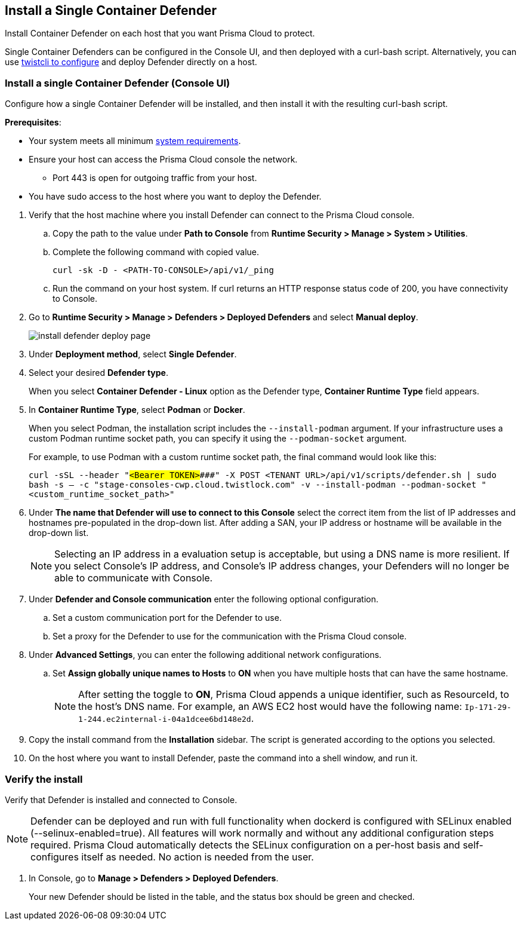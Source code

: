 [#container]
== Install a Single Container Defender

Install Container Defender on each host that you want Prisma Cloud to protect.

Single Container Defenders can be configured in the Console UI, and then deployed with a curl-bash script.
Alternatively, you can use xref:./single-defender-cli.adoc[twistcli to configure] and deploy Defender directly on a host.


[.task]
=== Install a single Container Defender (Console UI)

Configure how a single Container Defender will be installed, and then install it with the resulting curl-bash script.

*Prerequisites*:

* Your system meets all minimum xref:../../system-requirements.adoc[system requirements].
* Ensure your host can access the Prisma Cloud console the network.

** Port 443 is open for outgoing traffic from your host.

* You have sudo access to the host where you want to deploy the Defender.

[.procedure]
. Verify that the host machine where you install Defender can connect to the Prisma Cloud console.

.. Copy the path to the value under *Path to Console* from *Runtime Security > Manage > System > Utilities*.
.. Complete the following command with copied value.
+
[source]
----
curl -sk -D - <PATH-TO-CONSOLE>/api/v1/_ping
----

.. Run the command on your host system.
If curl returns an HTTP response status code of 200, you have connectivity to Console.

. Go to *Runtime Security > Manage > Defenders > Deployed Defenders* and select *Manual deploy*.
+
image::runtime-security/install-defender-deploy-page.png[]


. Under *Deployment method*, select *Single Defender*.

. Select your desired *Defender type*.
+ 
When you select *Container Defender - Linux* option as the Defender type, *Container Runtime Type* field appears.

. In *Container Runtime Type*, select *Podman* or *Docker*.
+ 
When you select Podman, the installation script includes the `--install-podman` argument.
If your infrastructure uses a custom Podman runtime socket path, you can specify it using the `--podman-socket` argument.

+ 
For example, to use Podman with a custom runtime socket path, the final command would look like this:

+ 
`curl -sSL --header "#####<Bearer TOKEN>####" -X POST <TENANT URL>/api/v1/scripts/defender.sh | sudo bash -s -- -c "stage-consoles-cwp.cloud.twistlock.com" -v --install-podman --podman-socket "<custom_runtime_socket_path>"`

. Under *The name that Defender will use to connect to this Console* select the correct item from the list of IP addresses and hostnames pre-populated in the drop-down list.
After adding a SAN, your IP address or hostname will be available in the drop-down list.
+
[NOTE]
====
Selecting an IP address in a evaluation setup is acceptable, but using a DNS name is more resilient.
If you select Console's IP address, and Console's IP address changes, your Defenders will no longer be able to communicate with Console.
====
. Under *Defender and Console communication* enter the following optional configuration.

.. Set a custom communication port for the Defender to use.


..  Set a proxy for the Defender to use for the communication with the Prisma Cloud console.

. Under *Advanced Settings*, you can enter the following additional network configurations.

.. Set *Assign globally unique names to Hosts* to *ON* when you have multiple hosts that can have the same hostname.
+
[NOTE]
====
After setting the toggle to *ON*, Prisma Cloud appends a unique identifier, such as ResourceId, to the host's DNS name.
For example, an AWS EC2 host would have the following name: `Ip-171-29-1-244.ec2internal-i-04a1dcee6bd148e2d`.
====

. Copy the install command from the *Installation* sidebar. The script is generated according to the options you selected.

. On the host where you want to install Defender, paste the command into a shell window, and run it.

[.task]
=== Verify the install

Verify that Defender is installed and connected to Console.

NOTE: Defender can be deployed and run with full functionality when dockerd is configured with SELinux enabled (--selinux-enabled=true).
All features will work normally and without any additional configuration steps required.
Prisma Cloud automatically detects the SELinux configuration on a per-host basis and self-configures itself as needed.
No action is needed from the user.

// It would be useful to add a troubleshooting section here.
// First step: Go to the host, and validate that the Defender container is actually running.
// Need to provide steps for each Defender type (Linux Server, Windows Server, Windows Container Host).
// Verify that Defender is running on the host.
//
//  $ docker ps --format "{{.Names}}: {{.Status}}" | grep defender
//  twistlock_defender: Up 7 minutes

[.procedure]
. In Console, go to *Manage > Defenders > Deployed Defenders*.
+
Your new Defender should be listed in the table, and the status box should be green and checked.
